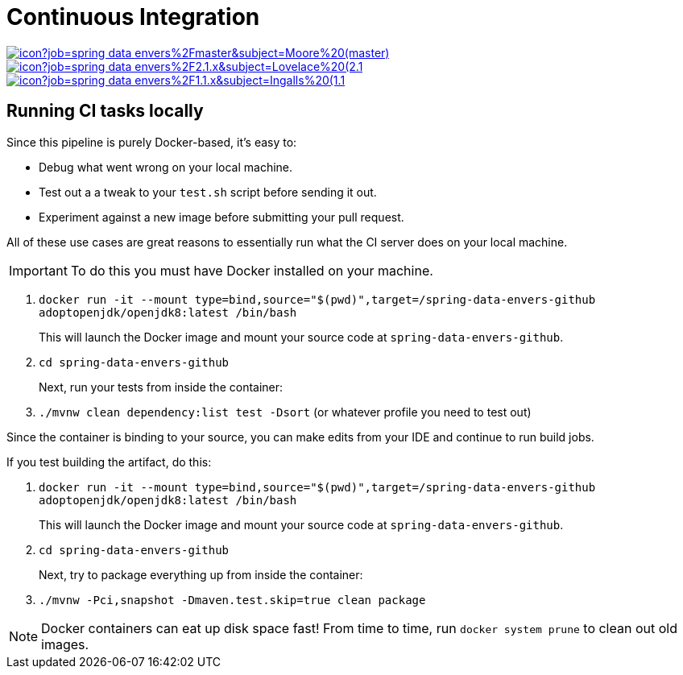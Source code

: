 = Continuous Integration

image:https://jenkins.spring.io/buildStatus/icon?job=spring-data-envers%2Fmaster&subject=Moore%20(master)[link=https://jenkins.spring.io/view/SpringData/job/spring-data-envers/]
image:https://jenkins.spring.io/buildStatus/icon?job=spring-data-envers%2F2.1.x&subject=Lovelace%20(2.1.x)[link=https://jenkins.spring.io/view/SpringData/job/spring-data-envers/]
image:https://jenkins.spring.io/buildStatus/icon?job=spring-data-envers%2F1.1.x&subject=Ingalls%20(1.1.x)[link=https://jenkins.spring.io/view/SpringData/job/spring-data-envers/]

== Running CI tasks locally

Since this pipeline is purely Docker-based, it's easy to:

* Debug what went wrong on your local machine.
* Test out a a tweak to your `test.sh` script before sending it out.
* Experiment against a new image before submitting your pull request.

All of these use cases are great reasons to essentially run what the CI server does on your local machine.

IMPORTANT: To do this you must have Docker installed on your machine.

1. `docker run -it --mount type=bind,source="$(pwd)",target=/spring-data-envers-github adoptopenjdk/openjdk8:latest /bin/bash`
+
This will launch the Docker image and mount your source code at `spring-data-envers-github`.
+
2. `cd spring-data-envers-github`
+
Next, run your tests from inside the container:
+
3. `./mvnw clean dependency:list test -Dsort` (or whatever profile you need to test out)

Since the container is binding to your source, you can make edits from your IDE and continue to run build jobs.

If you test building the artifact, do this:

1. `docker run -it --mount type=bind,source="$(pwd)",target=/spring-data-envers-github adoptopenjdk/openjdk8:latest /bin/bash`
+
This will launch the Docker image and mount your source code at `spring-data-envers-github`.
+
2. `cd spring-data-envers-github`
+
Next, try to package everything up from inside the container:
+
3. `./mvnw -Pci,snapshot -Dmaven.test.skip=true clean package`

NOTE: Docker containers can eat up disk space fast! From time to time, run `docker system prune` to clean out old images.
